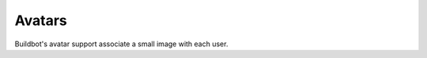Avatars
=======

Buildbot's avatar support associate a small image with each user.

.. py:module:: buildbot.www.avatar

.. py:class:: AvatarBase

    Class that can be used, to get more the avatars for the users.
    This can be used for the authenticated users, but also for the users referenced by changes.

    .. py:method:: getUserAvatar(self, email, size, defaultAvatarUrl)

    returns the user's avatar, from the user's email (via deferred).
    If the data is directly available, this function returns a tuple ``(mime_type, picture_raw_data)``.
    If the data is available in another URL, this function can raise ``resource.Redirect(avatar_url)``, and the web server will redirect to the avatar_url.
